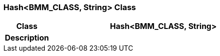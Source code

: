 === Hash<BMM_CLASS, String> Class

[cols="^1,2,3"]
|===
h|*Class*
2+^h|*Hash<BMM_CLASS, String>*

h|*Description*
2+a|

|===
